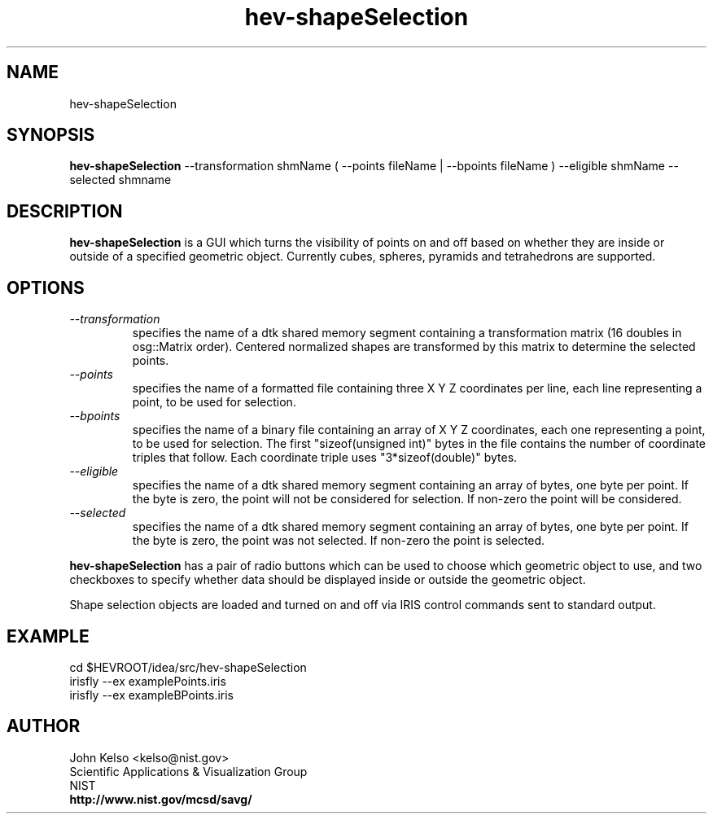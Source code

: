 .TH hev-shapeSelection 1 "July, 30 2012"
.SH NAME

hev-shapeSelection

.SH SYNOPSIS

\fBhev-shapeSelection\fR
--transformation shmName 
( --points fileName | --bpoints fileName )
--eligible shmName 
--selected shmname 


.SH DESCRIPTION

\fBhev-shapeSelection\fR is a GUI which turns the visibility of points on
and off based on whether they are inside or outside of a specified geometric
object.  Currently cubes, spheres, pyramids and tetrahedrons are supported.

.SH OPTIONS

.IP \fI--transformation\fR
specifies the name of a dtk shared memory segment containing a transformation
matrix (16 doubles in osg::Matrix order). Centered normalized shapes are
transformed by this matrix to determine the selected points.

.IP \fI--points\fR
specifies the name of a formatted file containing three X Y Z coordinates
per line, each line representing a point, to be used for selection.

.IP \fI--bpoints\fR
specifies the name of a binary file containing an array of
X Y Z coordinates, each one representing a point, to be used for
selection. The first "sizeof(unsigned int)" bytes in the file contains the
number of coordinate triples that follow. Each coordinate triple uses
"3*sizeof(double)" bytes.

.IP \fI--eligible\fR
specifies the name of a dtk shared memory segment containing an array of
bytes, one byte per point. If the byte is zero, the point will not be
considered for selection. If non-zero the point will be considered.

.IP \fI--selected\fR
specifies the name of a dtk shared memory segment containing an array of
bytes, one byte per point. If the byte is zero, the point was not
selected. If non-zero the point is selected.

.P
\fBhev-shapeSelection\fR has a pair of radio buttons which can be used to
choose which geometric object to use, and two checkboxes to specify whether
data should be displayed inside or outside the geometric object.

.P
Shape selection objects are loaded and turned on and off via IRIS control
commands sent to standard output.

.SH EXAMPLE

cd $HEVROOT/idea/src/hev-shapeSelection
.br
irisfly --ex examplePoints.iris
.br
irisfly --ex exampleBPoints.iris

.SH AUTHOR

.PP
John Kelso <kelso@nist.gov>
.br
Scientific Applications & Visualization Group
.br
NIST
.br
\fBhttp://www.nist.gov/mcsd/savg/\fR

